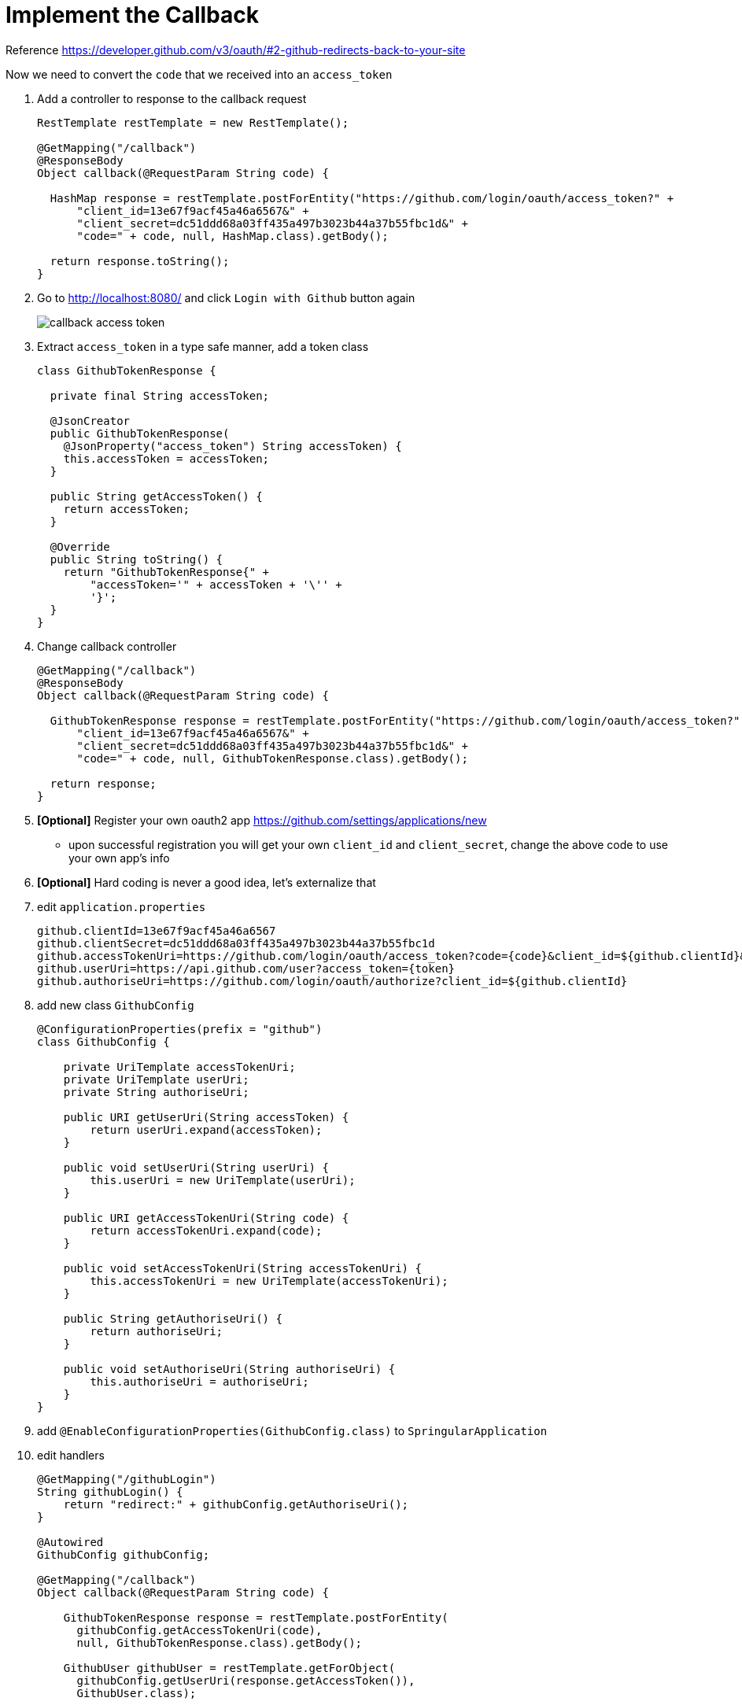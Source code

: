 = Implement the Callback

Reference https://developer.github.com/v3/oauth/#2-github-redirects-back-to-your-site

Now we need to convert the `code` that we received into an `access_token`

1. Add a controller to response to the callback request
+
[source,java]
----

RestTemplate restTemplate = new RestTemplate();

@GetMapping("/callback")
@ResponseBody
Object callback(@RequestParam String code) {

  HashMap response = restTemplate.postForEntity("https://github.com/login/oauth/access_token?" +
      "client_id=13e67f9acf45a46a6567&" +
      "client_secret=dc51ddd68a03ff435a497b3023b44a37b55fbc1d&" +
      "code=" + code, null, HashMap.class).getBody();

  return response.toString();
}
----
1. Go to http://localhost:8080/ and click `Login with Github` button again
+
image::callback-access-token.png[]



1. Extract `access_token` in a type safe manner, add a token class
+
[source,java]
----
class GithubTokenResponse {

  private final String accessToken;

  @JsonCreator
  public GithubTokenResponse(
    @JsonProperty("access_token") String accessToken) {
    this.accessToken = accessToken;
  }

  public String getAccessToken() {
    return accessToken;
  }

  @Override
  public String toString() {
    return "GithubTokenResponse{" +
        "accessToken='" + accessToken + '\'' +
        '}';
  }
}
----

1. Change callback controller
+
[source,java]
----
@GetMapping("/callback")
@ResponseBody
Object callback(@RequestParam String code) {

  GithubTokenResponse response = restTemplate.postForEntity("https://github.com/login/oauth/access_token?" +
      "client_id=13e67f9acf45a46a6567&" +
      "client_secret=dc51ddd68a03ff435a497b3023b44a37b55fbc1d&" +
      "code=" + code, null, GithubTokenResponse.class).getBody();

  return response;
}
----

1. *[Optional]* Register your own oauth2 app https://github.com/settings/applications/new
  - upon successful registration you will get your own `client_id` and `client_secret`, change the above
  code to use your own app's info

1. *[Optional]* Hard coding is never a good idea, let's externalize that

1. edit `application.properties`
+
[source,properties]
----
github.clientId=13e67f9acf45a46a6567
github.clientSecret=dc51ddd68a03ff435a497b3023b44a37b55fbc1d
github.accessTokenUri=https://github.com/login/oauth/access_token?code={code}&client_id=${github.clientId}&client_secret=${github.clientSecret}
github.userUri=https://api.github.com/user?access_token={token}
github.authoriseUri=https://github.com/login/oauth/authorize?client_id=${github.clientId}
----

1. add new class `GithubConfig`
+
[source,java]
----
@ConfigurationProperties(prefix = "github")
class GithubConfig {

    private UriTemplate accessTokenUri;
    private UriTemplate userUri;
    private String authoriseUri;

    public URI getUserUri(String accessToken) {
        return userUri.expand(accessToken);
    }

    public void setUserUri(String userUri) {
        this.userUri = new UriTemplate(userUri);
    }

    public URI getAccessTokenUri(String code) {
        return accessTokenUri.expand(code);
    }

    public void setAccessTokenUri(String accessTokenUri) {
        this.accessTokenUri = new UriTemplate(accessTokenUri);
    }

    public String getAuthoriseUri() {
        return authoriseUri;
    }

    public void setAuthoriseUri(String authoriseUri) {
        this.authoriseUri = authoriseUri;
    }
}
----

1. add `@EnableConfigurationProperties(GithubConfig.class)` to `SpringularApplication`

1. edit handlers
+
[source,java]
----

@GetMapping("/githubLogin")
String githubLogin() {
    return "redirect:" + githubConfig.getAuthoriseUri();
}

@Autowired
GithubConfig githubConfig;

@GetMapping("/callback")
Object callback(@RequestParam String code) {

    GithubTokenResponse response = restTemplate.postForEntity(
      githubConfig.getAccessTokenUri(code),
      null, GithubTokenResponse.class).getBody();

    GithubUser githubUser = restTemplate.getForObject(
      githubConfig.getUserUri(response.getAccessToken()),
      GithubUser.class);

    // only change the above 2 calls
    // ...
    // rest of the codes should left unchanged
}
----
